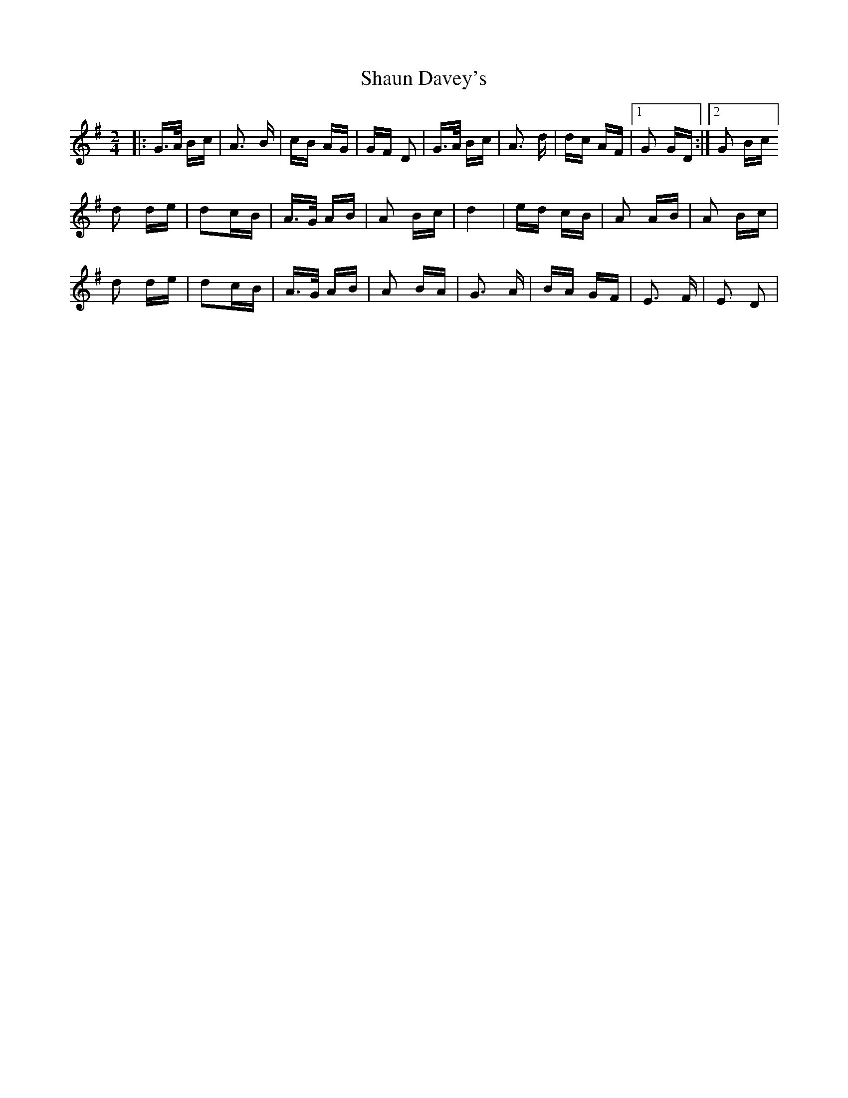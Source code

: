 X: 36671
T: Shaun Davey's
R: polka
M: 2/4
K: Gmajor
|:G>A Bc|A3 B|cB AG|GF D2|G>A Bc|A3 d|dc AF|1 G2 GD:|2 G2 Bc]
d2 de|d2cB|A>G AB|A2 Bc|d4|ed cB|A2 AB|A2 Bc|
d2 de|d2cB|A>G AB|A2 BA|G3 A|BA GF|E3 F|E2 D2|

